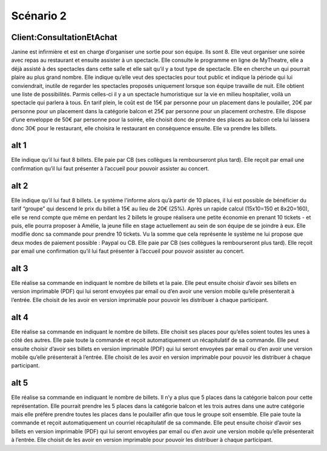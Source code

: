..  _`Scenario2`:


Scénario 2
==========

..  ..
    Ne pas changer ce fichier

Client:ConsultationEtAchat
--------------------------

Janine est infirmière et est en charge d’organiser une sortie pour son équipe.
Ils sont 8. Elle veut organiser une soirée avec repas au restaurant et ensuite assister à un spectacle.
Elle consulte le programme en ligne de MyTheatre, elle a déjà assisté à des spectacles dans cette salle et
elle sait qu’il y a tout type de spectacle. Elle en cherche un qui pourrait plaire au plus grand nombre.
Elle indique qu’elle veut des spectacles pour tout public et indique la période qui lui conviendrait,
inutile de regarder les spectacles proposés uniquement lorsque son équipe travaille de nuit.
Elle obtient une liste de possibilités. Parmis celles-ci il y a un spectacle humoristique sur la vie en milieu
hospitalier, voilà un spectacle qui parlera à tous. En tarif plein, le coût est de 15€ par personne pour un
placement dans le poulailler, 20€ par personne pour un placement dans la catégorie balcon et 25€ par personne
pour un placement orchestre. Elle dispose d’une enveloppe de 50€ par personne pour la soirée, elle choisit donc de
prendre des places au balcon cela lui laissera donc 30€ pour le restaurant, elle choisira le restaurant en
conséquence ensuite. Elle va prendre les billets.


alt 1
-----
Elle indique qu’il lui faut 8 billets. Elle paie par CB (ses collègues la rembourseront plus tard). Elle reçoit
par email une confirmation qu’il lui faut présenter à l’accueil pour pouvoir assister au concert.

alt 2
-----
Elle indique qu’il lui faut 8 billets. Le système l’informe alors qu’à partir de 10 places, il lui est
possible de bénéficier du tarif “groupe” qui descend le prix du billet à 15€ au lieu de 20€ (25%).
Après un rapide calcul (15x10=150 et 8x20=160), elle se rend compte que même en perdant les 2 billets le groupe
réalisera une petite économie en prenant 10 tickets - et puis, elle pourra proposer à Amélie, la jeune fille en
stage actuellement au sein de son équipe de se joindre à eux. Elle modifie donc sa commande pour prendre 10 tickets.
Vu la somme que cela représente le système ne lui propose que deux modes de paiement possible : Paypal ou CB.
Elle paie par CB (ses collègues la rembourseront plus tard). Elle reçoit par email une confirmation qu’il lui
faut présenter à l’accueil pour pouvoir assister au concert.

alt 3
-----
Elle réalise sa commande en indiquant le nombre de billets et la paie. Elle peut ensuite choisir d’avoir ses
billets en version imprimable (PDF) qui lui seront envoyées par email ou d’en avoir une version mobile qu’elle
présenterait à l’entrée. Elle choisit de les avoir en version imprimable pour pouvoir les distribuer à chaque participant.

alt 4
-----
Elle réalise sa commande en indiquant le nombre de billets. Elle choisit ses places pour qu’elles soient toutes
les unes à côté des autres. Elle paie toute la commande et reçoit automatiquement un récapitulatif de sa commande.
Elle peut ensuite choisir d’avoir ses billets en version imprimable (PDF) qui lui seront envoyées par email ou d’en
avoir une version mobile qu’elle présenterait à l’entrée. Elle choisit de les avoir en version imprimable pour pouvoir
les distribuer à chaque participant.

alt 5
-----
Elle réalise sa commande en indiquant le nombre de billets. Il n’y a plus que 5 places dans la catégorie
balcon pour cette représentation. Elle pourrait prendre les 5 places dans la catégorie balcon et les trois autres
dans une autre catégorie mais elle préfère prendre toutes les places dans le poulailler afin que tous le groupe soit
ensemble. Elle paie toute la commande et reçoit automatiquement un courriel récapitulatif de sa commande. Elle peut
ensuite choisir d’avoir ses billets en version imprimable (PDF) qui lui seront envoyées par email ou d’en avoir une
version mobile qu’elle présenterait à l’entrée. Elle choisit de les avoir en version imprimable pour pouvoir les
distribuer à chaque participant.